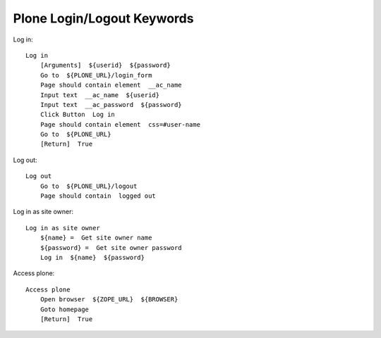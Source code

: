 ==============================================================================
Plone Login/Logout Keywords
==============================================================================

Log in::

    Log in
        [Arguments]  ${userid}  ${password}
        Go to  ${PLONE_URL}/login_form
        Page should contain element  __ac_name
        Input text  __ac_name  ${userid}
        Input text  __ac_password  ${password}
        Click Button  Log in
        Page should contain element  css=#user-name
        Go to  ${PLONE_URL}
        [Return]  True

Log out::

    Log out
        Go to  ${PLONE_URL}/logout
        Page should contain  logged out

Log in as site owner::

    Log in as site owner
        ${name} =  Get site owner name
        ${password} =  Get site owner password
        Log in  ${name}  ${password}

Access plone::

    Access plone
        Open browser  ${ZOPE_URL}  ${BROWSER}
        Goto homepage
        [Return]  True
